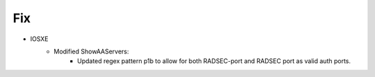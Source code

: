 --------------------------------------------------------------------------------
                            Fix
--------------------------------------------------------------------------------
* IOSXE
    * Modified ShowAAServers:
        * Updated regex pattern p1b to allow for both RADSEC-port and RADSEC port as valid auth ports. 
